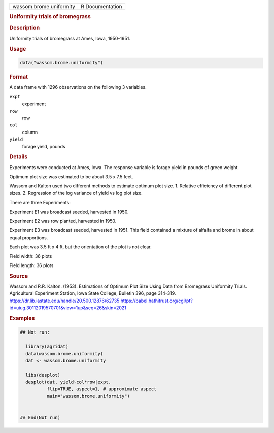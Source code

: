 .. container::

   .. container::

      ======================= ===============
      wassom.brome.uniformity R Documentation
      ======================= ===============

      .. rubric:: Uniformity trials of bromegrass
         :name: uniformity-trials-of-bromegrass

      .. rubric:: Description
         :name: description

      Uniformity trials of bromegrass at Ames, Iowa, 1950-1951.

      .. rubric:: Usage
         :name: usage

      .. code:: R

         data("wassom.brome.uniformity")

      .. rubric:: Format
         :name: format

      A data frame with 1296 observations on the following 3 variables.

      ``expt``
         experiment

      ``row``
         row

      ``col``
         column

      ``yield``
         forage yield, pounds

      .. rubric:: Details
         :name: details

      Experiments were conducted at Ames, Iowa. The response variable is
      forage yield in pounds of green weight.

      Optimum plot size was estimated to be about 3.5 x 7.5 feet.

      Wassom and Kalton used two different methods to estimate optimum
      plot size. 1. Relative efficiency of different plot sizes. 2.
      Regression of the log variance of yield vs log plot size.

      There are three Experiments:

      Experiment E1 was broadcast seeded, harvested in 1950.

      Experiment E2 was row planted, harvested in 1950.

      Experiment E3 was broadcast seeded, harvested in 1951. This field
      contained a mixture of alfalfa and brome in about equal
      proportions.

      Each plot was 3.5 ft x 4 ft, but the orientation of the plot is
      not clear.

      Field width: 36 plots

      Field length: 36 plots

      .. rubric:: Source
         :name: source

      Wassom and R.R. Kalton. (1953). Estimations of Optimum Plot Size
      Using Data from Bromegrass Uniformity Trials. Agricultural
      Experiment Station, Iowa State College, Bulletin 396, page
      314-319. https://dr.lib.iastate.edu/handle/20.500.12876/62735
      https://babel.hathitrust.org/cgi/pt?id=uiug.30112019570701&view=1up&seq=26&skin=2021

      .. rubric:: Examples
         :name: examples

      .. code:: R

         ## Not run: 

           library(agridat)
           data(wassom.brome.uniformity)
           dat <- wassom.brome.uniformity

           libs(desplot)
           desplot(dat, yield~col*row|expt,
                   flip=TRUE, aspect=1, # approximate aspect
                   main="wassom.brome.uniformity")
           

         ## End(Not run)
